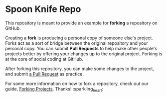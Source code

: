 * Spoon Knife Repo

This repository is meant to provide an example for *forking* a repository on GitHub.

Creating a *fork* is producing a personal copy of someone else's project. Forks act as a sort of bridge between the original repository and your personal copy. You can submit *Pull Requests* to help make other people's projects better by offering your changes up to the original project. Forking is at the core of social coding at GitHub.

After forking this repository, you can make some changes to the project, and submit [[https://github.com/octocat/Spoon-Knife/pulls][a Pull Request]] as practice.

For some more information on how to fork a repository, check out our guide, [[https://docs.github.com/en/pull-requests/collaborating-with-pull-requests/working-with-forks][Forking Projects]]. Thanks! :sparkling_heart:
